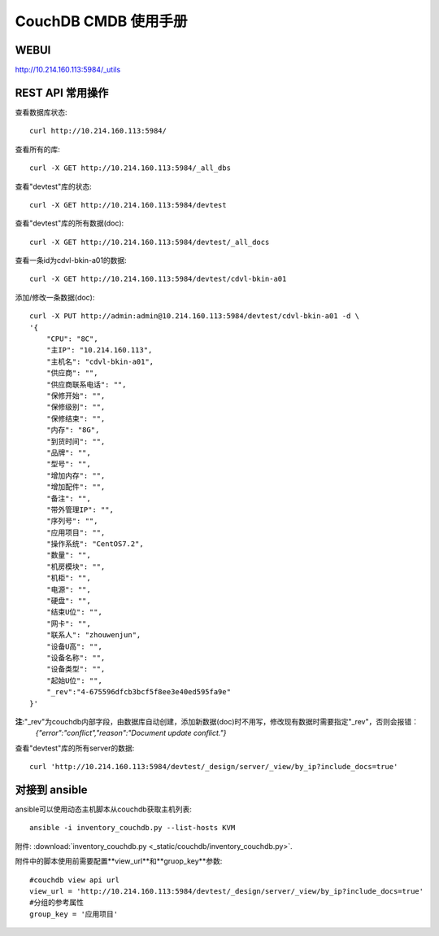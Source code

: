 ##############################
CouchDB CMDB 使用手册
##############################

WEBUI
=======================
http://10.214.160.113:5984/_utils

REST API 常用操作
=======================

查看数据库状态::

    curl http://10.214.160.113:5984/

查看所有的库::

    curl -X GET http://10.214.160.113:5984/_all_dbs

查看"devtest"库的状态::

    curl -X GET http://10.214.160.113:5984/devtest

查看"devtest"库的所有数据(doc)::

    curl -X GET http://10.214.160.113:5984/devtest/_all_docs

查看一条id为cdvl-bkin-a01的数据::

    curl -X GET http://10.214.160.113:5984/devtest/cdvl-bkin-a01

添加/修改一条数据(doc)::

    curl -X PUT http://admin:admin@10.214.160.113:5984/devtest/cdvl-bkin-a01 -d \
    '{
        "CPU": "8C", 
        "主IP": "10.214.160.113", 
        "主机名": "cdvl-bkin-a01",
        "供应商": "", 
        "供应商联系电话": "",
        "保修开始": "",
        "保修级别": "",
        "保修结束": "",
        "内存": "8G", 
        "到货时间": "",
        "品牌": "", 
        "型号": "", 
        "增加内存": "",
        "增加配件": "",
        "备注": "", 
        "带外管理IP": "",
        "序列号": "", 
        "应用项目": "", 
        "操作系统": "CentOS7.2",
        "数量": "", 
        "机房模块": "",
        "机柜": "",
        "电源": "", 
        "硬盘": "", 
        "结束U位": "",
        "网卡": "", 
        "联系人": "zhouwenjun",
        "设备U高": "", 
        "设备名称": "",
        "设备类型": "",
        "起始U位": "",
        "_rev":"4-675596dfcb3bcf5f8ee3e40ed595fa9e"
    }'

**注**:"_rev"为couchdb内部字段，由数据库自动创建，添加新数据(doc)时不用写，修改现有数据时需要指定"_rev"，否则会报错：
    `{"error":"conflict","reason":"Document update conflict."}`

查看"devtest"库的所有server的数据::

    curl 'http://10.214.160.113:5984/devtest/_design/server/_view/by_ip?include_docs=true'

对接到 ansible
====================

ansible可以使用动态主机脚本从couchdb获取主机列表::

    ansible -i inventory_couchdb.py --list-hosts KVM

附件: :download:`inventory_couchdb.py <_static/couchdb/inventory_couchdb.py>`.

附件中的脚本使用前需要配置**view_url**和**gruop_key**参数::

    #couchdb view api url
    view_url = 'http://10.214.160.113:5984/devtest/_design/server/_view/by_ip?include_docs=true'
    #分组的参考属性
    group_key = '应用项目'

